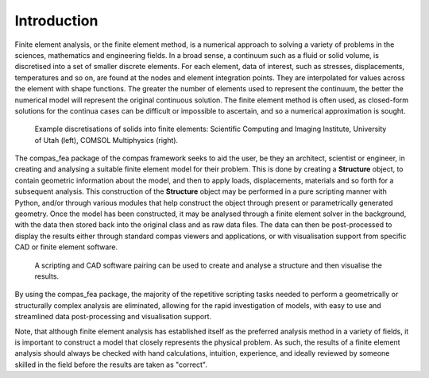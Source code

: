 ********************************************************************************
Introduction
********************************************************************************

Finite element analysis, or the finite element method, is a numerical approach to solving a variety of problems in the sciences, mathematics and engineering fields. In a broad sense, a continuum such as a fluid or solid volume, is discretised into a set of smaller discrete elements. For each element, data of interest, such as stresses, displacements, temperatures and so on, are found at the nodes and element integration points. They are interpolated for values across the element with shape functions. The greater the number of elements used to represent the continuum, the better the numerical model will represent the original continuous solution. The finite element method is often used, as closed-form solutions for the continua cases can be difficult or impossible to ascertain, and so a numerical approximation is sought.

.. figure:: /_images/discretise-compound.png
    :figclass: figure
    :class: figure-img img-fluid

    Example discretisations of solids into finite elements: Scientific Computing and Imaging Institute, University of Utah (left), COMSOL Multiphysics (right).


The compas_fea package of the compas framework seeks to aid the user, be they an architect, scientist or engineer, in creating and analysing a suitable finite element model for their problem. This is done by creating a **Structure** object, to contain geometric information about the model, and then to apply loads, displacements, materials and so forth for a subsequent analysis. This construction of the **Structure** object may be performed in a pure scripting manner with Python, and/or through various modules that help construct the object through present or parametrically generated geometry. Once the model has been constructed, it may be analysed through a finite element solver in the background, with the data then stored back into the original class and as raw data files. The data can then be post-processed to display the results either through standard compas viewers and applications, or with visualisation support from specific CAD or finite element software.

.. figure:: /_images/mesh_floor_blender.png
    :figclass: figure
    :class: figure-img img-fluid

    A scripting and CAD software pairing can be used to create and analyse a structure and then visualise the results.


By using the compas_fea package, the majority of the repetitive scripting tasks needed to perform a geometrically or structurally complex analysis are eliminated, allowing for the rapid investigation of models, with easy to use and streamlined data post-processing and visualisation support.

Note, that although finite element analysis has established itself as the preferred analysis method in a variety of fields, it is important to construct a model that closely represents the physical problem. As such, the results of a finite element analysis should always be checked with hand calculations, intuition, experience, and ideally reviewed by someone skilled in the field before the results are taken as "correct".
